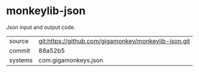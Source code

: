 * monkeylib-json

Json input and output code.

|---------+------------------------------------------------------|
| source  | git:https://github.com/gigamonkey/monkeylib-json.git |
| commit  | 88a52b5                                              |
| systems | com.gigamonkeys.json                                 |
|---------+------------------------------------------------------|
